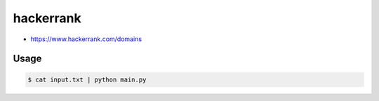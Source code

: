 ==========
hackerrank
==========

* https://www.hackerrank.com/domains


Usage
=====

.. code-block:: sh

    $ cat input.txt | python main.py